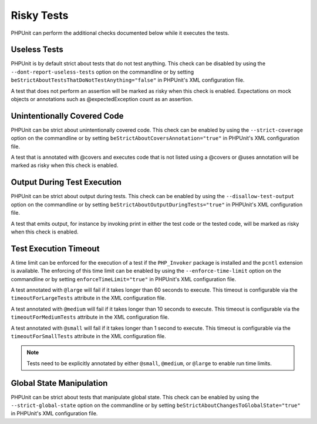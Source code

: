 

.. _risky-tests:

===========
Risky Tests
===========

PHPUnit can perform the additional checks documented below while it executes
the tests.

.. _risky-tests.useless-tests:

Useless Tests
#############

PHPUnit is by default strict about tests that do not test anything. This check
can be disabled by using the ``--dont-report-useless-tests``
option on the commandline or by setting
``beStrictAboutTestsThatDoNotTestAnything="false"`` in
PHPUnit's XML configuration file.

A test that does not perform an assertion will be marked as risky
when this check is enabled. Expectations on mock objects or annotations
such as @expectedException count as an assertion.

.. _risky-tests.unintentionally-covered-code:

Unintentionally Covered Code
############################

PHPUnit can be strict about unintentionally covered code. This check
can be enabled by using the ``--strict-coverage`` option on
the commandline or by setting
``beStrictAboutCoversAnnotation="true"`` in PHPUnit's
XML configuration file.

A test that is annotated with @covers and executes code that
is not listed using a @covers or @uses
annotation will be marked as risky when this check is enabled.

.. _risky-tests.output-during-test-execution:

Output During Test Execution
############################

PHPUnit can be strict about output during tests. This check can be enabled
by using the ``--disallow-test-output`` option on the
commandline or by setting
``beStrictAboutOutputDuringTests="true"`` in PHPUnit's XML
configuration file.

A test that emits output, for instance by invoking print in
either the test code or the tested code, will be marked as risky when this
check is enabled.

.. _risky-tests.test-execution-timeout:

Test Execution Timeout
######################

A time limit can be enforced for the execution of a test if the
``PHP_Invoker`` package is installed and the
``pcntl`` extension is available. The enforcing of this
time limit can be enabled by using the
``--enforce-time-limit`` option on the commandline or by
setting ``enforceTimeLimit="true"`` in PHPUnit's XML
configuration file.

A test annotated with ``@large`` will fail if it takes
longer than 60 seconds to execute. This timeout is configurable via the
``timeoutForLargeTests`` attribute in the XML
configuration file.

A test annotated with ``@medium`` will fail if it takes
longer than 10 seconds to execute. This timeout is configurable via the
``timeoutForMediumTests`` attribute in the XML
configuration file.

A test annotated with ``@small`` will fail if it takes longer than
1 second to execute. This timeout is configurable via the
``timeoutForSmallTests`` attribute in the XML configuration
file.

.. admonition:: Note

   Tests need to be explicitly annotated by either ``@small``,
   ``@medium``, or ``@large`` to enable run time limits.


.. _risky-tests.global-state-manipulation:

Global State Manipulation
#########################

PHPUnit can be strict about tests that manipulate global state. This check
can be enabled by using the ``--strict-global-state``
option on the commandline or by setting
``beStrictAboutChangesToGlobalState="true"`` in PHPUnit's
XML configuration file.


